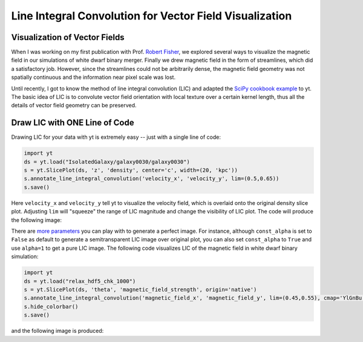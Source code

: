 Line Integral Convolution for Vector Field Visualization
========================================================

Visualization of Vector Fields
------------------------------

When I was working on my first publication with Prof. `Robert Fisher <http://www.umassd.edu/engineering/phy/people/facultyandstaff/robertfisher/>`_, we explored several ways to visualize the magnetic field in our simulations of white dwarf binary merger. Finally we drew magnetic field in the form of streamlines, which did a satisfactory job. However, since the streamlines could not be arbitrarily dense, the magnetic field geometry was not spatially continuous and the information near pixel scale was lost.

Until recently, I got to know the method of line integral convolution (LIC) and adapted the `SciPy cookbook example <http://wiki.scipy.org/Cookbook/LineIntegralConvolution>`_ to yt. The basic idea of LIC is to convolute vector field orientation with local texture over a certain kernel length, thus all the details of vector field geometry can be preserved.

Draw LIC with ONE Line of Code
------------------------------

Drawing LIC for your data with yt is extremely easy -- just with a single line of code:

.. code-block:: python

   import yt
   ds = yt.load("IsolatedGalaxy/galaxy0030/galaxy0030")
   s = yt.SlicePlot(ds, 'z', 'density', center='c', width=(20, 'kpc'))
   s.annotate_line_integral_convolution('velocity_x', 'velocity_y', lim=(0.5,0.65))
   s.save()

Here ``velocity_x`` and ``velocity_y`` tell yt to visualize the velocity field, which is overlaid onto the original density slice plot. Adjusting ``lim`` will "squeeze" the range of LIC magnitude and change the visibility of LIC plot. The code will produce the following image:

.. attachment-image:: lic_velocity.png

There are `more parameters <http://yt-project.org/docs/dev/visualizing/callbacks.html#overplot-line-integral-convolution>`_ you can play with to generate a perfect image. For instance, although ``const_alpha`` is set to ``False`` as default to generate a semitransparent LIC image over original plot, you can also set ``const_alpha`` to ``True`` and use ``alpha=1`` to get a pure LIC image. The following code visualizes LIC of the magnetic field in white dwarf binary simulation:

.. code-block:: python

   import yt
   ds = yt.load("relax_hdf5_chk_1000")
   s = yt.SlicePlot(ds, 'theta', 'magnetic_field_strength', origin='native')
   s.annotate_line_integral_convolution('magnetic_field_x', 'magnetic_field_y', lim=(0.45,0.55), cmap='YlGnBu', alpha=1.,const_alpha=True)
   s.hide_colorbar()
   s.save()

and the following image is produced:

.. attachment-image:: lic_Bfield.png